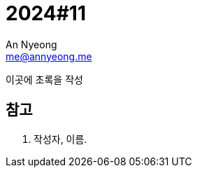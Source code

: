 = 2024#11
An Nyeong <me@annyeong.me>
:description:
:keywords:
:created_at: 2024-03-13 10:34:53

이곳에 초록을 작성

[bibliography]
== 참고

. 작성자, 이름.
